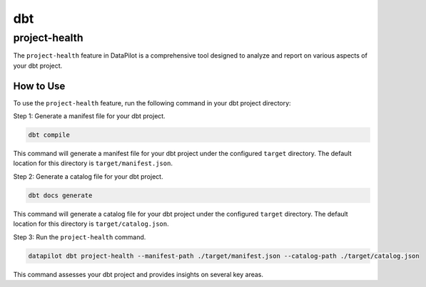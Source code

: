 dbt
===

project-health
--------------

The ``project-health`` feature in DataPilot is a comprehensive tool designed to analyze and report on various aspects of your dbt project.

How to Use
^^^^^^^^^^

To use the ``project-health`` feature, run the following command in your dbt project directory:

Step 1: Generate a manifest file for your dbt project.

.. code-block:: shell

    dbt compile

This command will generate a manifest file for your dbt project under the configured ``target`` directory. The default location for this directory is ``target/manifest.json``.

Step 2: Generate a catalog file for your dbt project.

.. code-block:: shell

    dbt docs generate

This command will generate a catalog file for your dbt project under the configured ``target`` directory. The default location for this directory is ``target/catalog.json``.

Step 3: Run the ``project-health`` command.

.. code-block:: shell

    datapilot dbt project-health --manifest-path ./target/manifest.json --catalog-path ./target/catalog.json

This command assesses your dbt project and provides insights on several key areas.
